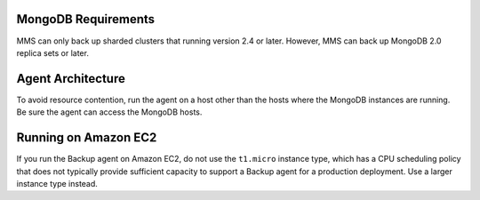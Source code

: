 MongoDB Requirements
++++++++++++++++++++

MMS can only back up sharded clusters that running version 2.4 or later. However,
MMS can back up MongoDB 2.0 replica sets or later.

Agent Architecture
++++++++++++++++++

To avoid resource contention, run the agent on a host other
than the hosts where the MongoDB instances are running. Be sure the
agent can access the MongoDB hosts.

Running on Amazon EC2
+++++++++++++++++++++

If you run the Backup agent on Amazon EC2, do not use the ``t1.micro``
instance type, which has a CPU scheduling policy that does not
typically provide sufficient capacity to support a Backup agent for a
production deployment. Use a larger instance type instead.

